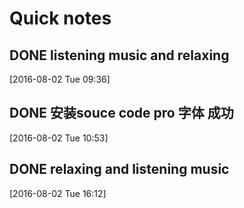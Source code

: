 * Quick notes

** DONE listening music and relaxing
   CLOSED: [2016-08-02 Tue 10:49]
   :LOGBOOK:
   - State "DONE"       from "STARTED"    [2016-08-02 Tue 10:49]
   CLOCK: [2016-08-02 Tue 09:37]--[2016-08-02 Tue 10:49] =>  1:12
   :END:

  [2016-08-02 Tue 09:36]

** DONE 安装souce code pro 字体 成功
   CLOSED: [2016-08-02 Tue 10:54]
   :LOGBOOK:
   - State "DONE"       from "STARTED"    [2016-08-02 Tue 10:54]
   :END:

  [2016-08-02 Tue 10:53]

** DONE relaxing and listening music
   CLOSED: [2016-08-02 Tue 17:11]
   :LOGBOOK:
   - State "DONE"       from "STARTED"    [2016-08-02 Tue 17:11]
   CLOCK: [2016-08-02 Tue 16:13]--[2016-08-02 Tue 17:11] =>  0:58
   :END:

  [2016-08-02 Tue 16:12]
